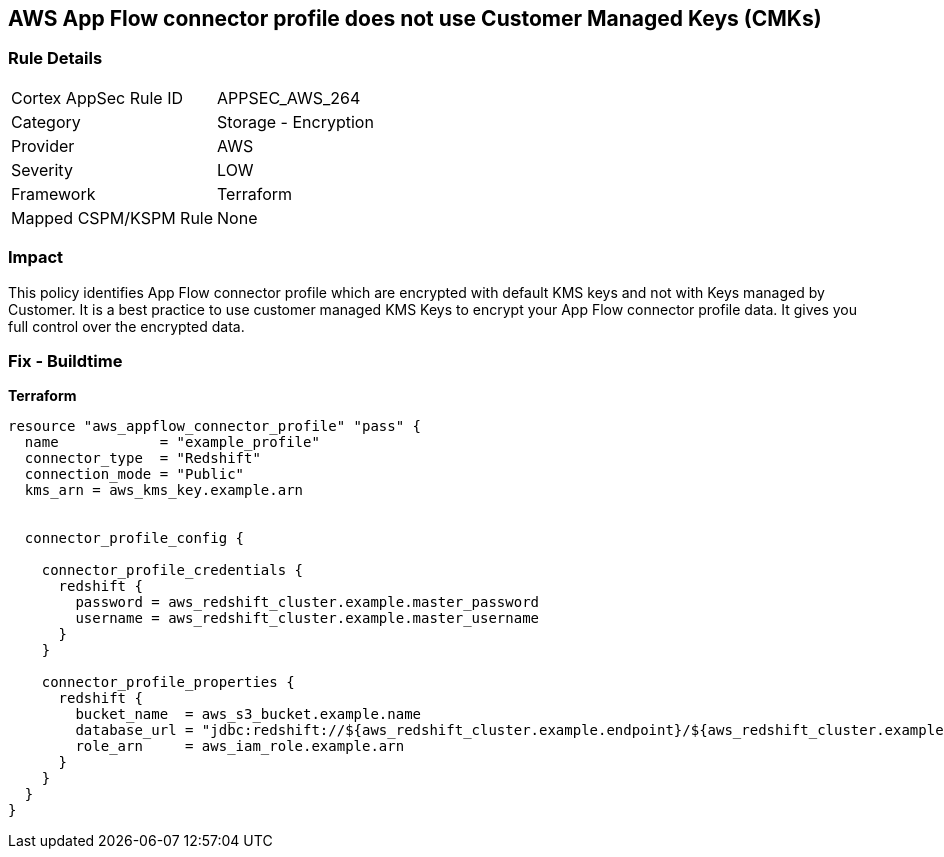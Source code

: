 == AWS App Flow connector profile does not use Customer Managed Keys (CMKs)


=== Rule Details

[cols="1,2"]
|===
|Cortex AppSec Rule ID |APPSEC_AWS_264
|Category |Storage - Encryption
|Provider |AWS
|Severity |LOW
|Framework |Terraform
|Mapped CSPM/KSPM Rule |None
|===


=== Impact
This policy identifies App Flow connector profile which are encrypted with default KMS keys and not with Keys managed by Customer.
It is a best practice to use customer managed KMS Keys to encrypt your App Flow connector profile data.
It gives you full control over the encrypted data.

=== Fix - Buildtime


*Terraform* 




[source,go]
----
resource "aws_appflow_connector_profile" "pass" {
  name            = "example_profile"
  connector_type  = "Redshift"
  connection_mode = "Public"
  kms_arn = aws_kms_key.example.arn


  connector_profile_config {

    connector_profile_credentials {
      redshift {
        password = aws_redshift_cluster.example.master_password
        username = aws_redshift_cluster.example.master_username
      }
    }

    connector_profile_properties {
      redshift {
        bucket_name  = aws_s3_bucket.example.name
        database_url = "jdbc:redshift://${aws_redshift_cluster.example.endpoint}/${aws_redshift_cluster.example.database_name}"
        role_arn     = aws_iam_role.example.arn
      }
    }
  }
}
----